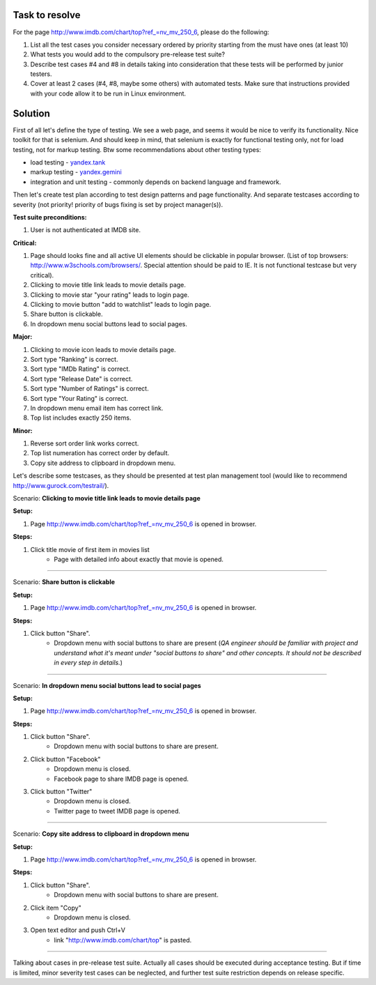 ---------------
Task to resolve
---------------

For the page http://www.imdb.com/chart/top?ref_=nv_mv_250_6, please do the following:

#. List all the test cases you consider necessary ordered by priority starting from the must have ones (at least 10)
#. What tests you would add to the compulsory pre-release test suite?
#. Describe test cases #4 and #8 in details taking into consideration that these tests will be performed by junior testers.
#. Cover at least 2 cases (#4, #8, maybe some others) with automated tests. Make sure that instructions provided with your code allow it to be run in Linux environment.

--------
Solution
--------

First of all let's define the type of testing. We see a web page, and seems it would be nice to verify its functionality. Nice toolkit for that is selenium. And should keep in mind, that selenium is exactly for functional testing only, not for load testing, not for markup testing. Btw some recommendations about other testing types:

- load testing - `yandex.tank <https://tech.yandex.ru/tank/>`_
- markup testing - `yandex.gemini <https://github.com/gemini-testing/gemini>`_
- integration and unit testing - commonly depends on backend language and framework.

Then let's create test plan according to test design patterns and page functionality. And separate testcases according to severity (not priority! priority of bugs fixing is set by project manager(s)).

**Test suite preconditions:**

#. User is not authenticated at IMDB site.

**Critical:**

#. Page should looks fine and all active UI elements should be clickable in popular browser. (List of top browsers: http://www.w3schools.com/browsers/. Special attention should be paid to IE. It is not functional testcase but very critical).
#. Clicking to movie title link leads to movie details page.
#. Clicking to movie star "your rating" leads to login page.
#. Clicking to movie button "add to watchlist" leads to login page.
#. Share button is clickable.
#. In dropdown menu social buttons lead to social pages.

**Major:**

#. Clicking to movie icon leads to movie details page.
#. Sort type "Ranking" is correct.
#. Sort type "IMDb Rating" is correct.
#. Sort type "Release Date" is correct.
#. Sort type "Number of Ratings" is correct.
#. Sort type "Your Rating" is correct.
#. In dropdown menu email item has correct link.
#. Top list includes exactly 250 items.

**Minor:**

#. Reverse sort order link works correct.
#. Top list numeration has correct order by default.
#. Copy site address to clipboard in dropdown menu.

Let's describe some testcases, as they should be presented at test plan management tool (would like to recommend http://www.gurock.com/testrail/).

Scenario: **Clicking to movie title link leads to movie details page**

**Setup:**

#. Page http://www.imdb.com/chart/top?ref_=nv_mv_250_6 is opened in browser.

**Steps:**

#. Click title movie of first item in movies list
    - Page with detailed info about exactly that movie is opened.

------------------------------------

Scenario: **Share button is clickable**

**Setup:**

#. Page http://www.imdb.com/chart/top?ref_=nv_mv_250_6 is opened in browser.

**Steps:**

#. Click button "Share".
    - Dropdown menu with social buttons to share are present (*QA engineer should be familiar with project and understand what it's meant under "social buttons to share" and other concepts. It should not be described in every step in details.*)

----------------------------------------

Scenario: **In dropdown menu social buttons lead to social pages**

**Setup:**

#. Page http://www.imdb.com/chart/top?ref_=nv_mv_250_6 is opened in browser.

**Steps:**

#. Click button "Share".
    - Dropdown menu with social buttons to share are present.
#. Click button "Facebook"
    - Dropdown menu is closed.
    - Facebook page to share IMDB page is opened.
#. Click button "Twitter"
    - Dropdown menu is closed.
    - Twitter page to tweet IMDB page is opened.

----------------------------------------------

Scenario: **Copy site address to clipboard in dropdown menu**

**Setup:**

#. Page http://www.imdb.com/chart/top?ref_=nv_mv_250_6 is opened in browser.

**Steps:**

#. Click button "Share".
    - Dropdown menu with social buttons to share are present.
#. Click item "Copy"
    - Dropdown menu is closed.
#. Open text editor and push Ctrl+V
    - link "http://www.imdb.com/chart/top" is pasted.

--------------------------------------------------

Talking about cases in pre-release test suite. Actually all cases should be executed during acceptance testing. But if time is limited, minor severity test cases can be neglected, and further test suite restriction depends on release specific.
